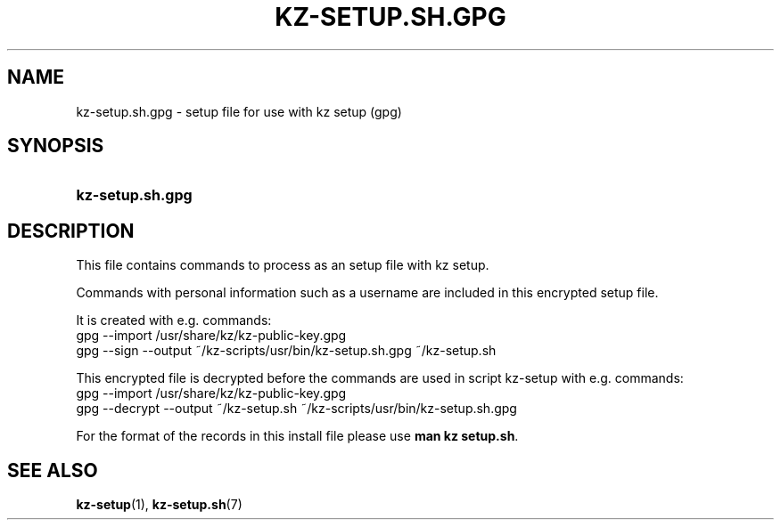 .\"# ##########################################################################
.\"# SPDX-FileComment: Man page for kz-setup.sh.gpg
.\"#
.\"# SPDX-FileCopyrightText: Karel Zimmer <info@karelzimmer.nl>
.\"# SPDX-License-Identifier: CC0-1.0
.\"# ##########################################################################

.TH "KZ-SETUP.SH.GPG" "5" "4.2.1" "kz" "File format"

.SH NAME
kz-setup.sh.gpg - setup file for use with kz setup (gpg)

.SH SYNOPSIS
.SY kz-setup.sh.gpg
.YS

.SH DESCRIPTION
This file contains commands to process as an setup file with kz setup.
.sp
Commands with personal information such as a username are included in this
encrypted setup file.
.sp
It is created with e.g. commands:
.br
gpg --import /usr/share/kz/kz-public-key.gpg
.br
gpg --sign --output ~/kz-scripts/usr/bin/kz-setup.sh.gpg ~/kz-setup.sh
.sp
This encrypted file is decrypted before the commands are used in script
kz-setup with e.g. commands:
.br
gpg --import /usr/share/kz/kz-public-key.gpg
.br
gpg --decrypt --output ~/kz-setup.sh ~/kz-scripts/usr/bin/kz-setup.sh.gpg
.sp
For the format of the records in this install file please use
\fBman kz setup.sh\fR.

.SH SEE ALSO
\fBkz-setup\fR(1),
\fBkz-setup.sh\fR(7)

